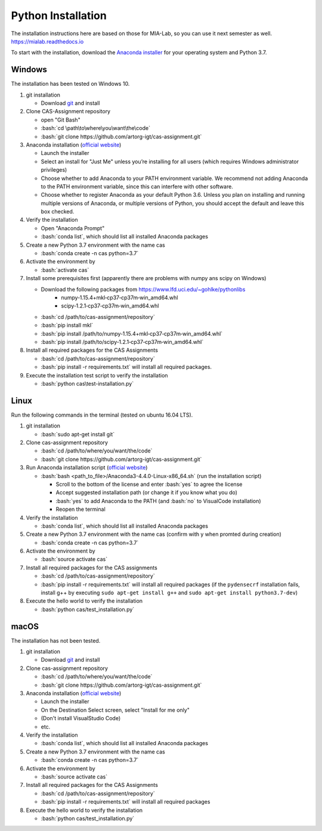 Python Installation
===================

.. role:: bash(code)
   :language: bash

The installation instructions here are based on those for MIA-Lab, so you can use it next semester as well.
https://mialab.readthedocs.io

To start with the installation, download the `Anaconda installer <https://www.anaconda.com/download/>`_ for your operating system and Python 3.7.

Windows
-------
The installation has been tested on Windows 10.

#. git installation

   - Download `git <https://git-scm.com/downloads>`_ and install

#. Clone CAS-Assignment repository

   - open "Git Bash"
   - :bash:`cd \path\to\where\you\want\the\code`
   - :bash:`git clone https://github.com/artorg-igt/cas-assignment.git`

#. Anaconda installation (`official website <https://docs.anaconda.com/anaconda/install/windows.html>`__)

   - Launch the installer
   - Select an install for "Just Me" unless you’re installing for all users (which requires Windows administrator privileges)
   - Choose whether to add Anaconda to your PATH environment variable. We recommend not adding Anaconda to the PATH environment variable, since this can interfere with other software.
   - Choose whether to register Anaconda as your default Python 3.6. Unless you plan on installing and running multiple versions of Anaconda, or multiple versions of Python, you should accept the default and leave this box checked.

#. Verify the installation

   - Open "Anaconda Prompt"
   - :bash:`conda list`, which should list all installed Anaconda packages

#. Create a new Python 3.7 environment with the name cas

   - :bash:`conda create -n cas python=3.7`

#. Activate the environment by

   - :bash:`activate cas`

#. Install some prerequisites first (apparently there are problems with numpy ans scipy on Windows)

   - Download the following packages from https://www.lfd.uci.edu/~gohlke/pythonlibs
      - numpy‑1.15.4+mkl‑cp37‑cp37m‑win_amd64.whl
      - scipy‑1.2.1‑cp37‑cp37m‑win_amd64.whl
   - :bash:`cd /path/to/cas-assignment/repository`
   - :bash:`pip install mkl`
   - :bash:`pip install /path/to/numpy‑1.15.4+mkl‑cp37‑cp37m‑win_amd64.whl`
   - :bash:`pip install /path/to/scipy‑1.2.1‑cp37‑cp37m‑win_amd64.whl`

#. Install all required packages for the CAS Assignments

   - :bash:`cd /path/to/cas-assignment/repository`
   - :bash:`pip install -r requirements.txt` will install all required packages.

#. Execute the installation test script to verify the installation

   - :bash:`python cas\test-installation.py`

Linux
------
Run the following commands in the terminal (tested on ubuntu 16.04 LTS).

#. git installation

   - :bash:`sudo apt-get install git`

#. Clone cas-assignment repository

   - :bash:`cd /path/to/where/you/want/the/code`
   - :bash:`git clone https://github.com/artorg-igt/cas-assignment.git`

#. Run Anaconda installation script (`official website <https://docs.anaconda.com/anaconda/install/linux>`__)

   - :bash:`bash <path_to_file>/Anaconda3-4.4.0-Linux-x86_64.sh` (run the installation script)

     - Scroll to the bottom of the license and enter :bash:`yes` to agree the license
     - Accept suggested installation path (or change it if you know what you do)
     - :bash:`yes` to add Anaconda to the PATH (and :bash:`no` to VisualCode installation)
     - Reopen the terminal

#. Verify the installation

   - :bash:`conda list`, which should list all installed Anaconda packages

#. Create a new Python 3.7 environment with the name cas (confirm with y when promted during creation)

   - :bash:`conda create -n cas python=3.7`

#. Activate the environment by

   - :bash:`source activate cas`

#. Install all required packages for the CAS assignments

   - :bash:`cd /path/to/cas-assignment/repository`
   - :bash:`pip install -r requirements.txt` will install all required packages (if the ``pydensecrf`` installation fails, install g++ by executing ``sudo apt-get install g++`` and ``sudo apt-get install python3.7-dev``)

#. Execute the hello world to verify the installation

   - :bash:`python cas/test_installation.py`


macOS
------
The installation has not been tested.

#. git installation

   - Download `git <https://git-scm.com/downloads>`_ and install

#. Clone cas-assignment repository

   - :bash:`cd /path/to/where/you/want/the/code`
   - :bash:`git clone https://github.com/artorg-igt/cas-assignment.git`

#. Anaconda installation (`official website <https://docs.anaconda.com/anaconda/install/mac-os>`__)

   - Launch the installer
   - On the Destination Select screen, select "Install for me only"
   - (Don't install VisualStudio Code)
   - etc.

#. Verify the installation

   - :bash:`conda list`, which should list all installed Anaconda packages

#. Create a new Python 3.7 environment with the name cas

   - :bash:`conda create -n cas python=3.7`

#. Activate the environment by

   - :bash:`source activate cas`

#. Install all required packages for the CAS Assignments

   - :bash:`cd /path/to/cas-assignment/repository`
   - :bash:`pip install -r requirements.txt` will install all required packages

#. Execute the hello world to verify the installation

   - :bash:`python cas/test_installation.py`
